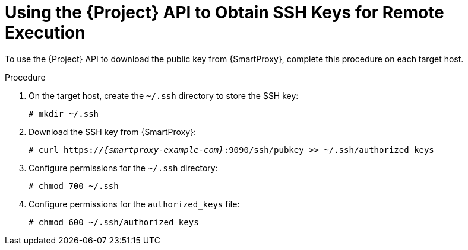 [id="using-the-api-to-obtain-ssh-keys-for-remote-execution_{context}"]
= Using the {Project} API to Obtain SSH Keys for Remote Execution

To use the {Project} API to download the public key from {SmartProxy}, complete this procedure on each target host.

.Procedure

. On the target host, create the `~/.ssh` directory to store the SSH key:
+
----
# mkdir ~/.ssh
----

. Download the SSH key from {SmartProxy}:
+
[options="nowrap", subs="+quotes,verbatim,attributes"]
----
# curl https://_{smartproxy-example-com}_:9090/ssh/pubkey >> ~/.ssh/authorized_keys
----

. Configure permissions for the `~/.ssh` directory:
+
----
# chmod 700 ~/.ssh
----

. Configure permissions for the `authorized_keys` file:
+
----
# chmod 600 ~/.ssh/authorized_keys
----
